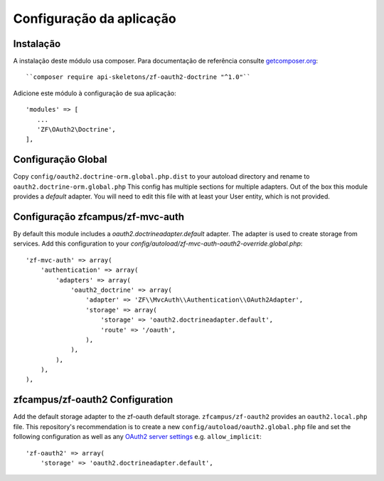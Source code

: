 Configuração da aplicação
=========================


Instalação
----------

A instalação deste módulo usa composer. Para documentação de referência consulte `getcomposer.org <http://getcomposer.org/>`_::

``composer require api-skeletons/zf-oauth2-doctrine "^1.0"``

Adicione este módulo à configuração de sua aplicação::

    'modules' => [
       ...
       'ZF\OAuth2\Doctrine',
    ],

Configuração Global
--------------------

Copy ``config/oauth2.doctrine-orm.global.php.dist`` to your autoload directory and
rename to ``oauth2.doctrine-orm.global.php`` This config has multiple sections for multiple
adapters.  Out of the box this module provides a `default` adapter.  You will need to edit this file with
at least your User entity, which is not provided.


Configuração zfcampus/zf-mvc-auth
----------------------------------

By default this module includes a `oauth2.doctrineadapter.default` adapter.
The adapter is used to create storage from services.
Add this configuration to your `config/autoload/zf-mvc-auth-oauth2-override.global.php`::

    'zf-mvc-auth' => array(
        'authentication' => array(
            'adapters' => array(
                'oauth2_doctrine' => array(
                    'adapter' => 'ZF\\MvcAuth\\Authentication\\OAuth2Adapter',
                    'storage' => array(
                        'storage' => 'oauth2.doctrineadapter.default',
                        'route' => '/oauth',
                    ),
                ),
            ),
        ),
    ),


zfcampus/zf-oauth2 Configuration
--------------------------------

Add the default storage adapter to the zf-oauth default storage.
``zfcampus/zf-oauth2`` provides an ``oauth2.local.php`` file.  This
repository's recommendation is to create a new ``config/autoload/oauth2.global.php``
file and set the following configuration as well as any
`OAuth2 server settings <https://github.com/bshaffer/oauth2-server-php/blob/develop/src/OAuth2/Server.php#L109>`_ e.g. ``allow_implicit``::

    'zf-oauth2' => array(
        'storage' => 'oauth2.doctrineadapter.default',
